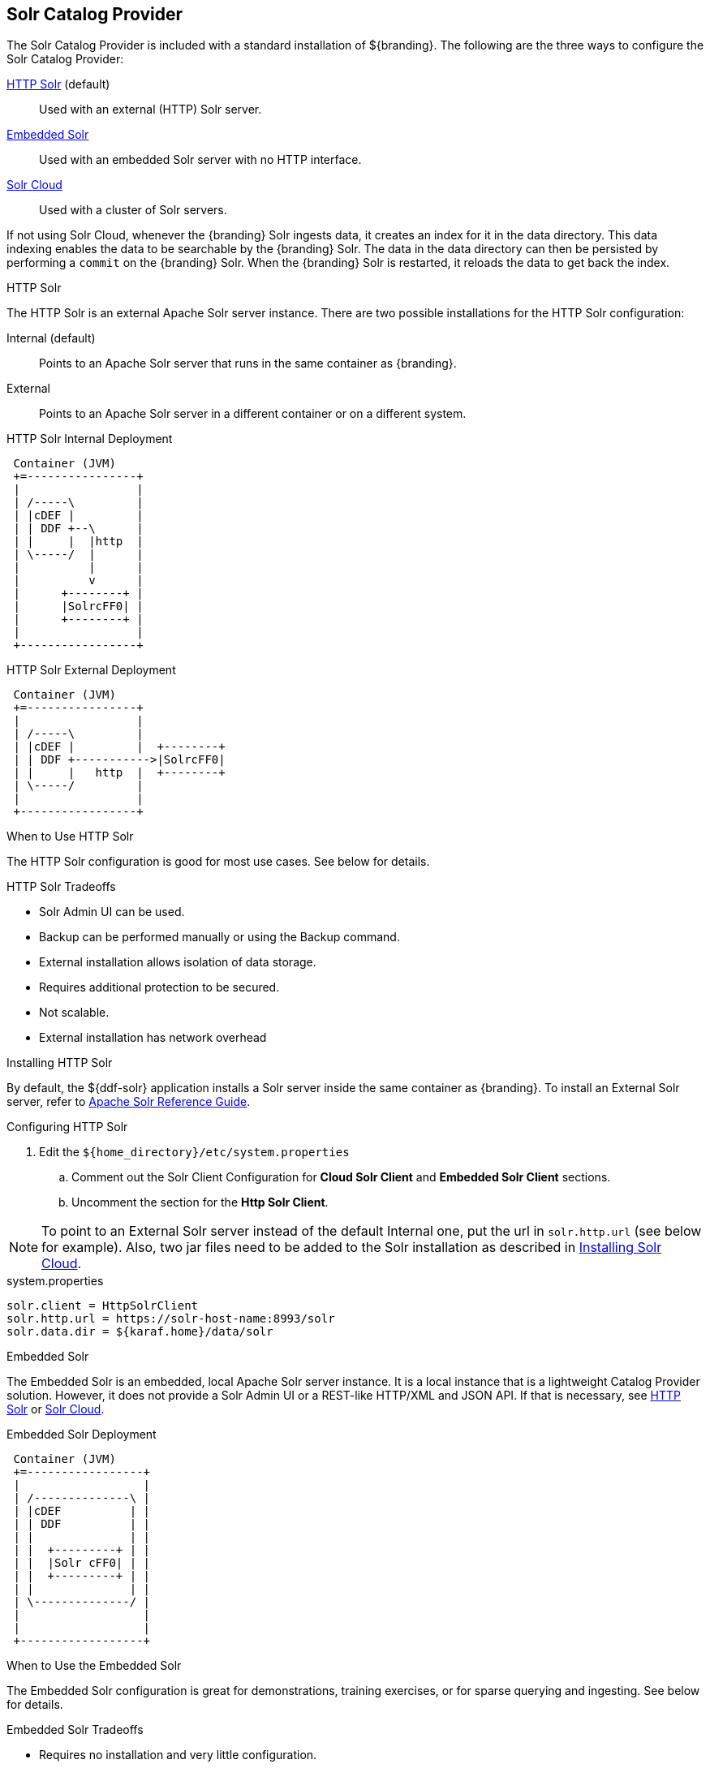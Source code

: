 :title: Solr Catalog Provider
:type: source
:status: published
:link: _solr_catalog_provider
:summary: Uses Solr as a catalog.
:federated:
:connected:
:catalogprovider: x
:storageprovider:
:catalogstore:

== {title}

The Solr Catalog Provider is included with a standard installation of ${branding}.
The following are the three ways to configure the Solr Catalog Provider:

<<_http_solr,HTTP Solr>> (default):: Used with an external (HTTP) Solr server.

<<_embedded_solr,Embedded Solr>>:: Used with an embedded Solr server with no HTTP interface.

<<_solr_cloud,Solr Cloud>>:: Used with a cluster of Solr servers.

If not using Solr Cloud, whenever the {branding} Solr ingests data, it creates an index for it in the data directory.
This data indexing enables the data to be searchable by the {branding} Solr. The data in the data directory can then be persisted by performing a `commit` on the {branding} Solr.
When the {branding} Solr is restarted, it reloads the data to get back the index.

.[[_http_solr]]HTTP Solr
The HTTP Solr is an external Apache Solr server instance.
There are two possible installations for the HTTP Solr configuration:

Internal (default):: Points to an Apache Solr server that runs in the same container as {branding}.
External:: Points to an Apache Solr server in a different container or on a different system.

.HTTP Solr Internal Deployment
[ditaa,http-solr-internal-diagram,png]
....
 Container (JVM)
 +=----------------+
 |                 |
 | /-----\         |
 | |cDEF |         |
 | | DDF +--\      |
 | |     |  |http  |
 | \-----/  |      |
 |          |      |
 |          v      |
 |      +--------+ |
 |      |SolrcFF0| |
 |      +--------+ |
 |                 |
 +-----------------+
....

.HTTP Solr External Deployment
[ditaa,http-solr-external-diagram,png]
....
 Container (JVM)
 +=----------------+
 |                 |
 | /-----\         |
 | |cDEF |         |  +--------+
 | | DDF +----------->|SolrcFF0|
 | |     |   http  |  +--------+
 | \-----/         |
 |                 |
 +-----------------+
....

.When to Use HTTP Solr
The HTTP Solr configuration is good for most use cases. See below for details.

.HTTP Solr Tradeoffs
* Solr Admin UI can be used.
* Backup can be performed manually or using the Backup command.
* External installation allows isolation of data storage.
* Requires additional protection to be secured.
* Not scalable.
* External installation has network overhead

.Installing HTTP Solr

By default, the ${ddf-solr} application installs a Solr server inside the same container as {branding}.
To install an External Solr server, refer to https://cwiki.apache.org/confluence/display/solr/Apache+Solr+Reference+Guide[Apache Solr Reference Guide].

.Configuring HTTP Solr

. Edit the `${home_directory}/etc/system.properties`
.. Comment out the Solr Client Configuration for *Cloud Solr Client* and *Embedded Solr Client* sections.
.. Uncomment the section for the *Http Solr Client*.

[NOTE]
====
To point to an External Solr server instead of the default Internal one, put the url in `solr.http.url` (see below for example).
Also, two jar files need to be added to the Solr installation as described in <<Installing Solr Cloud,Installing Solr Cloud>>.
====

.system.properties
----

solr.client = HttpSolrClient
solr.http.url = https://solr-host-name:8993/solr
solr.data.dir = ${karaf.home}/data/solr

----

.[[_http_solr]]Embedded Solr
The Embedded Solr is an embedded, local Apache Solr server instance.
It is a local instance that is a lightweight Catalog Provider solution.
However, it does not provide a Solr Admin UI or a REST-like HTTP/XML and JSON API.
If that is necessary, see <<HTTP Solr,HTTP Solr>> or <<Solr Cloud,Solr Cloud>>.

.Embedded Solr Deployment
[ditaa,embedded-solr-diagram,png]
....
 Container (JVM)
 +=-----------------+
 |                  |
 | /--------------\ |
 | |cDEF          | |
 | | DDF          | |
 | |              | |
 | |  +---------+ | |
 | |  |Solr cFF0| | |
 | |  +---------+ | |
 | |              | |
 | \--------------/ |
 |                  |
 |                  |
 +------------------+
....

.When to Use the Embedded Solr
The Embedded Solr configuration is great for demonstrations, training exercises, or for sparse querying and ingesting. See below for details.

.Embedded Solr Tradeoffs
* Requires no installation and very little configuration.
* No HTTP connection required. As a result, there is no network overhead.
* Not scalable.
* There is no Solr Admin UI.
* Backup must be performed manually.

.Installing Embedded Solr

No installation required. Follow the Configuring section below and restart the {branding}.

.Configuring Embedded Solr
. Edit the `${home_directory}/etc/system.properties`

.. Comment out the Solr Client Configuration for *Cloud Solr Client* and *Http Solr Client* sections.
.. Uncomment the section for the *Embedded Solr Client*:

.system.properties
----
solr.client = EmbeddedSolrServer
solr.data.dir = ${karaf.home}/data/solr
----

.[[_solr_cloud]]Solr Cloud
Solr Cloud is a cluster of Solr Server instances that are fault tolerant and highly available.
Each Solr Server instance in Solr Cloud provides a Solr Admin UI.

Configuration shared between Solr Server instances is managed by Zookeeper.
Zookeeper helps manage the overall structure.

.Solr Cloud Deployment
[ditaa,solrcloud-diagram,png]
....
  Container(JVM)         Solr Cloud
 +=-----------------+   +=--------------------+
 |                  |   |                     |
 | /-----------\    |   | +---------+         |
 | |cDEF       |    |   | |Solr cFF0|         |
 | | DDF       |    |   | +---------+         |
 | |           |    |   |                     |
 | |           |  http  |         +---------+ |
 | |           +------->|         |Solr cFF0| |
 | |           |    |   |         +---------+ |
 | |           |    |   |                     |
 | |           |    |   | +---------+         |
 | |           |    |   | |Solr cFF0|         |
 | \-----------/    |   | +---------+         |
 |                  |   |                     |
 +------------------+   +---------------------+
....

[NOTE]
====
Solr Cloud is currently in Beta version.
Bugs and feature changes may affect the final release.
====

.When to Use Solr Cloud
If the ${branding} needs to be accessible for a higher than normal period with low downtime, then Solr Cloud should be used. See below for details.

.Solr Cloud Tradeoffs
* Scalable. Can exceed ~2 billion indexed documents.
* Solr Admin UI can be used.
* Has network overhead and requires additional protection to be secure.
* Installation is more involved (requires Zookeeper)
* Configuration and administration is more complex due to replicate, sharding, etc.
* No way to backup currently, but will automatically recover from system failure.

[NOTE]
====
The instructions on setting up Solr Cloud for ${branding} only include setup in a *NIX environment.
====

.Solr Cloud Prerequisites
Before Solr Cloud can be installed:

* ZooKeeper 3.4.5 (Refer to https://zookeeper.apache.org/doc/r3.1.2/zookeeperStarted.html#sc_Download for installation instructions.)
* *NIX environment
* JDK 8 or greater

[NOTE]
====
A minimum of three Zookeeper nodes required.
Three Zookeeper nodes are needed to form a quorum.
A three Zookeeper ensemble allows for a single server to fail and the service will still be available.
More Zookeeper nodes can be added to achieve greater fault tolerance. The total number of nodes must always be an odd number.
See https://lucene.apache.org/solr/guide/6_6/setting-up-an-external-zookeeper-ensemble.html#SettingUpanExternalZooKeeperEnsemble-SettingupaZooKeeperEnsemble[
Setting Up an External Zoo Keeper Ensemble] for more information.
====

.Installing Solr Cloud

Before starting the install procedure, download the extension jars. The jars are needed to support
geospatial and xpath queries and need to be installed on every Solr server instance after the Solr
Cloud installation instructions have been followed.

The jars can be found here:

.. http://artifacts.codice.org/service/local/repositories/releases/content/org/codice/thirdparty/jts/1.12_1/jts-1.12_1.jar
.. http://artifacts.codice.org/service/local/artifact/maven/content?r=public&g=ddf.platform.solr&a=solr-xpath&v=${ddf.version}

Repeat the following procedure for each Solr server instance that will be part of the Solr Cloud cluster:

. Refer to https://cwiki.apache.org/confluence/display/solr/Apache+Solr+Reference+Guide for installation instructions.
. Copy downloaded jar files to: `<SOLR_INSTALL_DIR>/server/solr-webapp/webapp/WEB-INF/lib/`

[NOTE]
====
A minimum of two Solr server instances is required. Each Solr server instance must have a minimum of two shards.
Having two Solr server instances guarantees that at least one Solr server is available if one fails.
The two shards enables the document mapping to be restored if one shard becomes unavailable.
====

.Configuring Solr Cloud
. On the ${branding} server, edit `${home_directory}/etc/system.properties`:
.. Comment out the Solr Client Configuration for *Http Solr Client* and *Embedded Solr Client* sections.
.. Uncomment the section for the *Cloud Solr Client*:
.. Set `solr.cloud.zookeeper` to `<ZOOKEEPER_1_HOSTNAME>:<PORT_NUMBER>`, `<ZOOKEEPER_2_HOSTNAME>:<PORT_NUMBER>`, `<ZOOKEEPER_n_HOSTNAME>:<PORT_NUMBER>`
.. Set `solr.data.dir` to the desired data directory.

.system.properties
----
solr.client = CloudSolrClient
solr.data.dir = ${karaf.home}/data/solr
solr.cloud.zookeeper = zk1:2181,zk2:2181,zk3:2181
----
